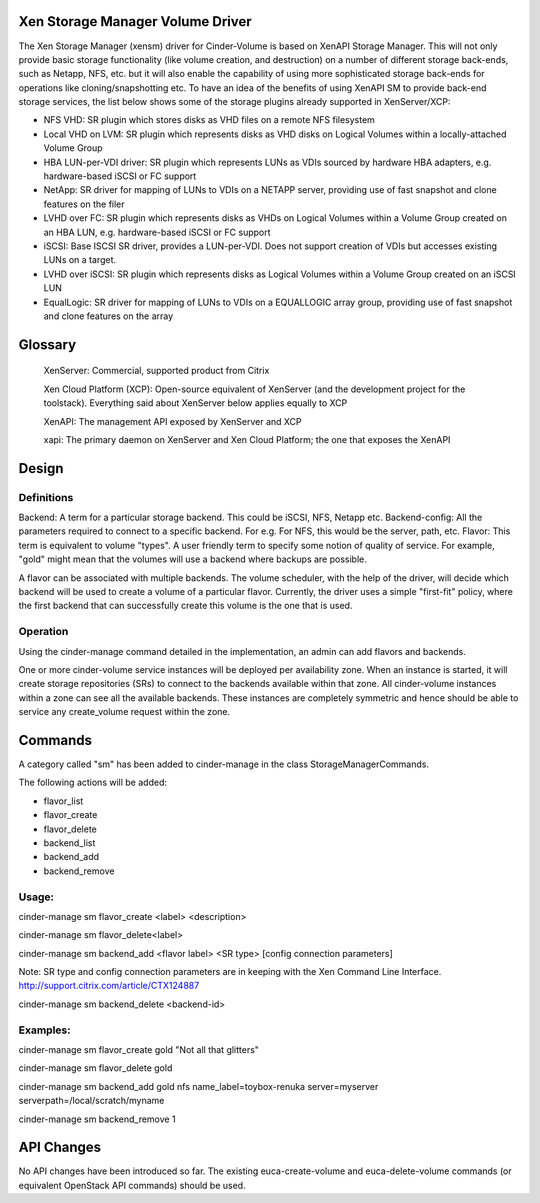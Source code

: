 Xen Storage Manager Volume Driver
=================================

The Xen Storage Manager (xensm) driver for Cinder-Volume is based on XenAPI Storage Manager. This will not only provide basic storage functionality (like volume creation, and destruction) on a number of different storage back-ends, such as Netapp, NFS, etc. but it will also enable the capability of using more sophisticated storage back-ends for operations like cloning/snapshotting etc. To have an idea of the benefits of using XenAPI SM to provide back-end storage services, the list below shows some of the storage plugins already supported in XenServer/XCP:

-   NFS VHD: SR plugin which stores disks as VHD files on a remote NFS filesystem
-   Local VHD on LVM: SR plugin which represents disks as VHD disks on Logical Volumes within a locally-attached Volume Group
-   HBA LUN-per-VDI driver: SR plugin which represents LUNs as VDIs sourced by hardware HBA adapters, e.g. hardware-based iSCSI or FC support
-   NetApp: SR driver for mapping of LUNs to VDIs on a NETAPP server, providing use of fast snapshot and clone features on the filer
-   LVHD over FC: SR plugin which represents disks as VHDs on Logical Volumes within a Volume Group created on an HBA LUN, e.g. hardware-based iSCSI or FC support
-   iSCSI: Base ISCSI SR driver, provides a LUN-per-VDI. Does not support creation of VDIs but accesses existing LUNs on a target.
-   LVHD over iSCSI: SR plugin which represents disks as Logical Volumes within a Volume Group created on an iSCSI LUN
-   EqualLogic: SR driver for mapping of LUNs to VDIs on a EQUALLOGIC array group, providing use of fast snapshot and clone features on the array 

Glossary
=========

    XenServer: Commercial, supported product from Citrix

    Xen Cloud Platform (XCP): Open-source equivalent of XenServer (and the development project for the toolstack). Everything said about XenServer below applies equally to XCP

    XenAPI: The management API exposed by XenServer and XCP

    xapi: The primary daemon on XenServer and Xen Cloud Platform; the one that exposes the XenAPI 


Design
=======

Definitions
-----------

Backend: A term for a particular storage backend. This could be iSCSI, NFS, Netapp etc.
Backend-config: All the parameters required to connect to a specific backend. For e.g. For NFS, this would be the server, path, etc.
Flavor: This term is equivalent to volume "types". A user friendly term to specify some notion of quality of service. For example, "gold" might mean that the volumes will use a backend where backups are possible.

A flavor can be associated with multiple backends. The volume scheduler, with the help of the driver, will decide which backend will be used to create a volume of a particular flavor. Currently, the driver uses a simple "first-fit" policy, where the first backend that can successfully create this volume is the one that is used.

Operation
----------

Using the cinder-manage command detailed in the implementation, an admin can add flavors and backends.

One or more cinder-volume service instances will be deployed per availability zone. When an instance is started, it will create storage repositories (SRs) to connect to the backends available within that zone. All cinder-volume instances within a zone can see all the available backends. These instances are completely symmetric and hence should be able to service any create_volume request within the zone.


Commands
=========

A category called "sm" has been added to cinder-manage in the class StorageManagerCommands.

The following actions will be added:

-    flavor_list
-    flavor_create
-    flavor_delete
-    backend_list
-    backend_add
-    backend_remove 

Usage:
------

cinder-manage sm flavor_create <label> <description>

cinder-manage sm flavor_delete<label>

cinder-manage sm backend_add <flavor label> <SR type> [config connection parameters]

Note: SR type and config connection parameters are in keeping with the Xen Command Line Interface. http://support.citrix.com/article/CTX124887

cinder-manage sm backend_delete <backend-id>

Examples:
---------

cinder-manage sm flavor_create gold "Not all that glitters"

cinder-manage sm flavor_delete gold

cinder-manage sm backend_add gold nfs name_label=toybox-renuka server=myserver serverpath=/local/scratch/myname

cinder-manage sm backend_remove 1

API Changes
===========

No API changes have been introduced so far. The existing euca-create-volume and euca-delete-volume commands (or equivalent OpenStack API commands) should be used.
